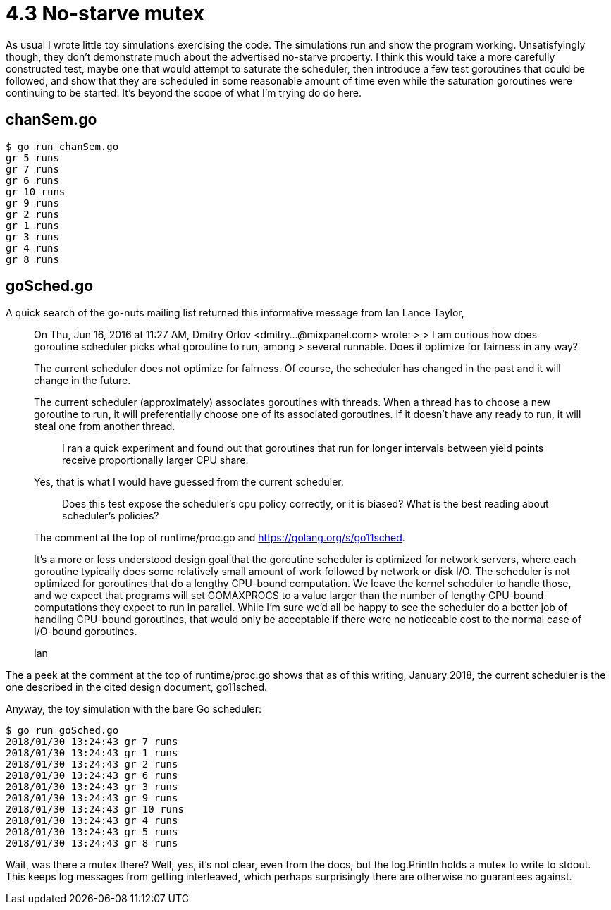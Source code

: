 # 4.3 No-starve mutex

As usual I wrote little toy simulations exercising the code.  The simulations
run and show the program working.  Unsatisfyingly though, they don't
demonstrate much about the advertised no-starve property.  I think this would
take a more carefully constructed test, maybe one that would attempt to
saturate the scheduler, then introduce a few test goroutines that could be
followed, and show that they are scheduled in some reasonable amount of time
even while the saturation goroutines were continuing to be started.  It's
beyond the scope of what I'm trying do do here.

## chanSem.go

----
$ go run chanSem.go
gr 5 runs
gr 7 runs
gr 6 runs
gr 10 runs
gr 9 runs
gr 2 runs
gr 1 runs
gr 3 runs
gr 4 runs
gr 8 runs
----

## goSched.go

A quick search of the go-nuts mailing list returned this informative message
from Ian Lance Taylor,

____
On Thu, Jun 16, 2016 at 11:27 AM, Dmitry Orlov 
<dmitry...@mixpanel.com> wrote: 
> 
> I am curious how does goroutine scheduler picks what goroutine to run, among 
> several runnable. Does it optimize for fairness in any way? 

The current scheduler does not optimize for fairness.  Of course, the 
scheduler has changed in the past and it will change in the future. 

The current scheduler (approximately) associates goroutines with 
threads.  When a thread has to choose a new goroutine to run, it will 
preferentially choose one of its associated goroutines.  If it doesn't 
have any ready to run, it will steal one from another thread. 


> I ran a quick experiment and found out that goroutines that run for longer 
> intervals between yield points receive proportionally larger CPU share. 

Yes, that is what I would have guessed from the current scheduler. 


> Does this test expose the scheduler's cpu policy correctly, or it is biased? 
> What is the best reading about scheduler's policies? 

The comment at the top of runtime/proc.go and https://golang.org/s/go11sched. 


It's a more or less understood design goal that the goroutine 
scheduler is optimized for network servers, where each goroutine 
typically does some relatively small amount of work followed by 
network or disk I/O.  The scheduler is not optimized for goroutines 
that do a lengthy CPU-bound computation.  We leave the kernel 
scheduler to handle those, and we expect that programs will set 
GOMAXPROCS to a value larger than the number of lengthy CPU-bound 
computations they expect to run in parallel.  While I'm sure we'd all 
be happy to see the scheduler do a better job of handling CPU-bound 
goroutines, that would only be acceptable if there were no noticeable 
cost to the normal case of I/O-bound goroutines. 

Ian
____

The a peek at the comment at the top of runtime/proc.go shows that as of this
writing, January 2018, the current scheduler is the one described in the cited
design document, go11sched.

Anyway, the toy simulation with the bare Go scheduler:

----
$ go run goSched.go
2018/01/30 13:24:43 gr 7 runs
2018/01/30 13:24:43 gr 1 runs
2018/01/30 13:24:43 gr 2 runs
2018/01/30 13:24:43 gr 6 runs
2018/01/30 13:24:43 gr 3 runs
2018/01/30 13:24:43 gr 9 runs
2018/01/30 13:24:43 gr 10 runs
2018/01/30 13:24:43 gr 4 runs
2018/01/30 13:24:43 gr 5 runs
2018/01/30 13:24:43 gr 8 runs
----

Wait, was there a mutex there?  Well, yes, it's not clear, even from the docs,
but the log.Println holds a mutex to write to stdout.  This keeps log messages
from getting interleaved, which perhaps surprisingly there are otherwise no
guarantees against.
